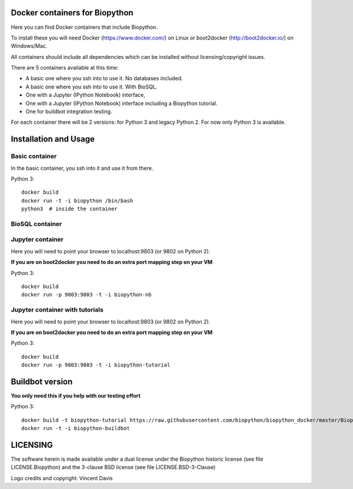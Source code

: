 Docker containers for Biopython
===============================

.. image:: logo/logo_python_final.png
   :scale: 40 %
   :align: center

Here you can find Docker containers that include Biopython.

To install these you will need Docker (https://www.docker.com/)
on Linux or boot2docker (http://boot2docker.io/) on Windows/Mac.

All containers should include all dependencies which can be installed
without licensing/copyright issues.

There are 5 containers available at this time:

* A basic one where you ssh into to use it. No databases included.

* A basic one where you ssh into to use it. With BioSQL.

* One with a Jupyter (IPython Notebook) interface,

* One with a Jupyter (IPython Notebook) interface including a Biopython
  tutorial.

* One for buildbot integration testing.


For each container there will be 2 versions: for Python 3 and legacy Python 2.
For now only Python 3 is available.

Installation and Usage
======================

Basic container
---------------

In the basic container, you ssh into it and use it from there.

Python 3::

    docker build 
    docker run -t -i biopython /bin/bash
    python3  # inside the container

BioSQL container
----------------

Jupyter container
-----------------

Here you will need to point your browser to localhost:9803 (or 9802 on Python
2).

**If you are on boot2docker you need to do an extra port mapping step on your
VM**

Python 3::

    docker build 
    docker run -p 9803:9803 -t -i biopython-nb

Jupyter container with tutorials
--------------------------------

Here you will need to point your browser to localhost:9803 (or 9802 on Python
2).

**If you are on boot2docker you need to do an extra port mapping step on your
VM**

Python 3::

    docker build 
    docker run -p 9803:9803 -t -i biopython-tutorial

Buildbot version
================

**You only need this if you help with our testing effort**

Python 3::

    docker build -t biopython-tutorial https://raw.githubusercontent.com/biopython/biopython_docker/master/Biopython3-Tutorial
    docker run -t -i biopython-buildbot


LICENSING
=========

The software herein is made available under a dual license under the
Biopython historic license (see file LICENSE.Biopython) and the 3-clause
BSD license (see file LICENSE.BSD-3-Clause)

Logo credits and copyright: Vincent Davis
